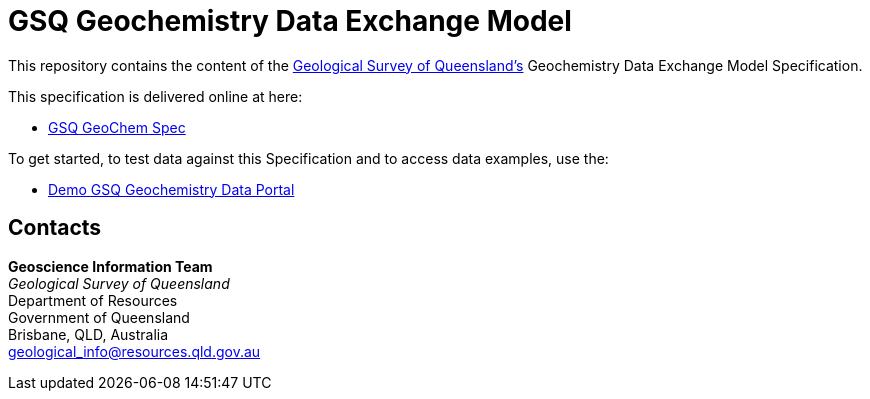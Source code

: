 = GSQ Geochemistry Data Exchange Model

This repository contains the content of the https://www.business.qld.gov.au/industries/mining-energy-water/resources/geoscience-information/gsq[Geological Survey of Queensland's] Geochemistry Data Exchange Model Specification.

This specification is delivered online at here:

* https://kurrawong.github.io/gsq-geochem-spec/spec.html[GSQ GeoChem Spec]

To get started, to test data against this Specification and to access data examples, use the:

* https://kurrawong.github.io/gsq-geochem-portal/[Demo GSQ Geochemistry Data Portal]

== Contacts

*Geoscience Information Team* +
_Geological Survey of Queensland_ +
Department of Resources +
Government of Queensland +
Brisbane, QLD, Australia +
geological_info@resources.qld.gov.au